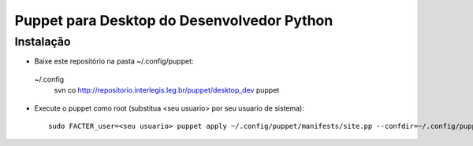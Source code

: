 =============================================
 Puppet para Desktop do Desenvolvedor Python
=============================================

Instalação
==========

- Baixe este repositório na pasta ~/.config/puppet::
 ~/.config
    svn co http://repositorio.interlegis.leg.br/puppet/desktop_dev puppet

- Execute o puppet como root (substitua <seu usuario> por seu usuario de sistema)::

    sudo FACTER_user=<seu usuario> puppet apply ~/.config/puppet/manifests/site.pp --confdir=~/.config/puppet --verbose
